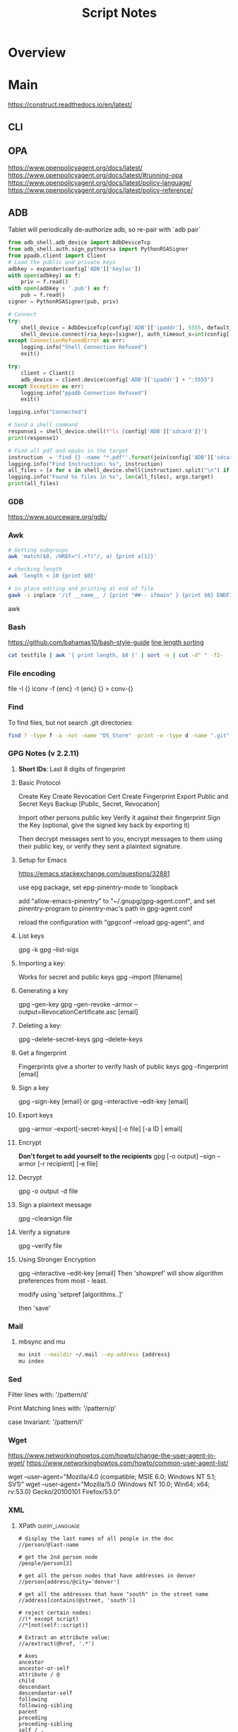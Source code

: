#+TITLE: Script Notes


* Overview

* Main
https://construct.readthedocs.io/en/latest/
** CLI

** OPA
https://www.openpolicyagent.org/docs/latest/
https://www.openpolicyagent.org/docs/latest/#running-opa
https://www.openpolicyagent.org/docs/latest/policy-language/
https://www.openpolicyagent.org/docs/latest/policy-reference/

** ADB
Tablet will periodically de-authorize adb,
so re-pair with `adb pair`

#+begin_src python
from adb_shell.adb_device import AdbDeviceTcp
from adb_shell.auth.sign_pythonrsa import PythonRSASigner
from ppadb.client import Client
# Load the public and private keys
adbkey = expander(config['ADB']['keyloc'])
with open(adbkey) as f:
    priv = f.read()
with open(adbkey + '.pub') as f:
    pub = f.read()
signer = PythonRSASigner(pub, priv)

# Connect
try:
    shell_device = AdbDeviceTcp(config['ADB']['ipaddr'], 5555, default_transport_timeout_s=9.)
    shell_device.connect(rsa_keys=[signer], auth_timeout_s=int(config['ADB']['auth_timeout']))
except ConnectionRefusedError as err:
    logging.info("Shell Connection Refused")
    exit()

try:
    client = Client()
    adb_device = client.device(config['ADB']['ipaddr'] + ":5555")
except Exception as err:
    logging.info("ppadb Connection Refused")
    exit()

logging.info("Connected")

# Send a shell command
response1 = shell_device.shell(f"ls {config['ADB']['sdcard']}")
print(response1)

# Find all pdf and epubs in the target
instruction  = 'find {} -name "*.pdf"'.format(join(config['ADB']['sdcard'], args.target))
logging.info("Find Instruction: %s", instruction)
all_files = [x for x in shell_device.shell(instruction).split("\n") if x != ""]
logging.info("Found %s files in %s", len(all_files), args.target)
print(all_files)
#+end_src

*** GDB
https://www.sourceware.org/gdb/

*** Awk
#+begin_src bash
# Getting subgroups
awk 'match($0, /HREF="(.+?)"/, a) {print a[1]}'

# checking length
awk 'length < 10 {print $0}'

# in place editing and printing at end of file
gawk -i inplace '/if __name__ / {print "##-- ifmain" } {print $0} ENDFILE {print "##-- end ifmain"}'
#+end_src awk

*** Bash
https://github.com/bahamas10/bash-style-guide
[[https://stackoverflow.com/questions/5917576/][line length sorting]]

#+begin_src bash
cat testfile | awk '{ print length, $0 }' | sort -n | cut -d" " -f2-
#+end_src

*** File encoding
file -I {}
iconv -f {enc} -t {enc} {} > conv-{}

*** Find
To find files, but not search .git directories:
#+begin_src bash
find ? -type f -a -not -name "DS_Store" -print -o -type d -name ".git" -prune
#+end_src

*** GPG Notes (v 2.2.11)
**** *Short IDs*: Last 8 digits of fingerprint

**** Basic Protocol
   Create Key
   Create Revocation Cert
   Create Fingerprint
   Export Public and Secret Keys
   Backup [Public, Secret, Revocation]

   Import other persons public key
   Verify it against their fingerprint
   Sign the Key
   (optional, give the signed key back by exporting it)

   Then decrypt messages sent to you,
   encrypt messages to them using their public key,
   or verify they sent a plaintext signature.

**** Setup for Emacs
https://emacs.stackexchange.com/questions/32881

use epg package,
set epg-pinentry-mode to 'loopback

add "allow-emacs-pinentry" to "~/.gnupg/gpg-agent.conf",
and set pinentry-program to pinentry-mac's path in gpg-agent.conf

reload the configuration with "gpgconf --reload gpg-agent", and


**** List keys
   gpg -k
   gpg --list-sigs

**** Importing a key:
   Works for secret and public keys
   gpg --import [filename]

**** Generating a key
   gpg --gen-key
   gpg --gen-revoke --armor --output=RevocationCertificate.asc [email]

**** Deleting a key:
   gpg --delete-secret-keys
   gpg --delete-keys

**** Get a fingerprint
   Fingerprints give a shorter to verify hash of public keys
   gpg --fingerprint [email]

**** Sign a key
   gpg --sign-key [email]
   or
   gpg --interactive --edit-key [email]

**** Export keys
   gpg --armor --export[-secret-keys] [-o file] [-a ID | email]

**** Encrypt
   *Don't forget to add yourself to the recipients*
   gpg [-o output] --sign --armor [-r recipient] [-e file]

**** Decrypt
   gpg  -o output -d file

**** Sign a plaintext message
   gpg --clearsign file

**** Verify a signature
   gpg --verify file

**** Using Stronger Encryption
   gpg --interactive --edit-key [email]
   Then 'showpref' will show algorithm preferences
   from most - least.

   modify using 'setpref [algorithms..]'

   then 'save'

*** Mail
**** mbsync and mu

#+NAME: mu init
#+begin_src bash :results output
mu init --maildir ~/.mail --my-address {address}
mu index
#+end_src

*** Sed
Filter lines with:
'/pattern/d'

Print Matching lines with:
'/pattern/p'

case Invariant:
'/pattern/I'

*** Wget
https://www.networkinghowtos.com/howto/change-the-user-agent-in-wget/
https://www.networkinghowtos.com/howto/common-user-agent-list/

wget --user-agent="Mozilla/4.0 (compatible; MSIE 6.0; Windows NT 5.1; SV1)"
wget --user-agent="Mozilla/5.0 (Windows NT 10.0; Win64; x64; rv:53.0) Gecko/20100101 Firefox/53.0"

*** XML
**** XPath                                      :query_language:
#+NAME: Example Code
#+begin_src xpath :results output
# display the last names of all people in the doc
//person/@last-name

# get the 2nd person node
/people/person[2]

# get all the person nodes that have addresses in denver
//person[address/@city='denver']

# get all the addresses that have "south" in the street name
//address[contains(@street, 'south')]

# reject certain nodes:
//(* except script)
//*[not(self::script)]

# Extract an attribute value:
//a/extract(@href, '.*')
#+end_src

#+begin_src xpath
# Axes
ancestor
ancestor-or-self
attribute / @
child
descendant
descendantor-self
following
following-sibling
parent
preceding
preceding-sibling
self / .

#+end_src

**** [[https://www.videlibri.de/xidel.html][xidel]] :cli:query:
#+begin_src bash
# Extracts between table and footer
xidel -s --output-format=xml --xpath "//table/following-sibling::*[//*[@id='printfooter']/preceding::node()]" `?`
#+end_src

**** [[http://xmlstar.sourceforge.net/][XML Starlet]]
#+NAME: commands
#+begin_src bash :results output
xml
#+end_src

:xml_command:
XMLStarlet Toolkit: Command line utilities for XML
Usage: xml [<options>] <command> [<cmd-options>]
where <command> is one of:
  ed    (or edit)      - Edit/Update XML document(s)
  sel   (or select)    - Select data or query XML document(s) (XPATH, etc)
  tr    (or transform) - Transform XML document(s) using XSLT
  val   (or validate)  - Validate XML document(s) (well-formed/DTD/XSD/RelaxNG)
  fo    (or format)    - Format XML document(s)
  el    (or elements)  - Display element structure of XML document
  c14n  (or canonic)   - XML canonicalization
  ls    (or list)      - List directory as XML
  esc   (or escape)    - Escape special XML characters
  unesc (or unescape)  - Unescape special XML characters
  pyx   (or xmln)      - Convert XML into PYX format (based on ESIS - ISO 8879)
  p2x   (or depyx)     - Convert PYX into XML
<options> are:
  -q or --quiet        - no error output
  --doc-namespace      - extract namespace bindings from input doc (default)
  --no-doc-namespace   - don't extract namespace bindings from input doc
  --version            - show version
  --help               - show help
Wherever file name mentioned in command help it is assumed
that URL can be used instead as well.

Type: xml <command> --help <ENTER> for command help

XMLStarlet is a command line toolkit to query/edit/check/transform
XML documents (for more information see http://xmlstar.sourceforge.net/)
:END:

***** element / structure
:usage:
XMLStarlet Toolkit: Display element structure of XML document
Usage: xml el [<options>] <xml-file>
where
  <xml-file> - input XML document file name (stdin is used if missing)
  <options> is one of:
  -a    - show attributes as well
  -v    - show attributes and their values
  -u    - print out sorted unique lines
  -d<n> - print out sorted unique lines up to depth <n>

XMLStarlet is a command line toolkit to query/edit/check/transform
XML documents (for more information see http://xmlstar.sourceforge.net/)
:END:

***** select
:usage:
Usage: xml sel <global-options> {<template>} [ <xml-file> ... ]
where
  <global-options> - global options for selecting
  <xml-file> - input XML document file name/uri (stdin is used if missing)
  <template> - template for querying XML document with following syntax:

<global-options> are:
  -Q or --quiet             - do not write anything to standard output.
  -C or --comp              - display generated XSLT
  -R or --root              - print root element <xsl-select>
  -T or --text              - output is text (default is XML)
  -I or --indent            - indent output
  -D or --xml-decl          - do not omit xml declaration line
  -B or --noblanks          - remove insignificant spaces from XML tree
  -E or --encode <encoding> - output in the given encoding (utf-8, unicode...)
  -N <name>=<value>         - predefine namespaces (name without 'xmlns:')
                              ex: xsql=urn:oracle-xsql
                              Multiple -N options are allowed.
  --net                     - allow fetch DTDs or entities over network
  --help                    - display help

Syntax for templates: -t|--template <options>
where <options>
  -c or --copy-of <xpath>   - print copy of XPATH expression
  -v or --value-of <xpath>  - print value of XPATH expression
  -o or --output <string>   - output string literal
  -n or --nl                - print new line
  -f or --inp-name          - print input file name (or URL)
  -m or --match <xpath>     - match XPATH expression
  --var <name> <value> --break or
  --var <name>=<value>      - declare a variable (referenced by $name)
  -i or --if <test-xpath>   - check condition <xsl:if test="test-xpath">
  --elif <test-xpath>       - check condition if previous conditions failed
  --else                    - check if previous conditions failed
  -e or --elem <name>       - print out element <xsl:element name="name">
  -a or --attr <name>       - add attribute <xsl:attribute name="name">
  -b or --break             - break nesting
  -s or --sort op xpath     - sort in order (used after -m) where
  op is X:Y:Z,
      X is A - for order="ascending"
      X is D - for order="descending"
      Y is N - for data-type="numeric"
      Y is T - for data-type="text"
      Z is U - for case-order="upper-first"
      Z is L - for case-order="lower-first"

There can be multiple --match, --copy-of, --value-of, etc options
in a single template. The effect of applying command line templates
can be illustrated with the following XSLT analogue

xml sel -t -c "xpath0" -m "xpath1" -m "xpath2" -v "xpath3" \
        -t -m "xpath4" -c "xpath5"
:END:

***** edit
:usage:
XMLStarlet Toolkit: Edit XML document(s)
Usage: xml ed <global-options> {<action>} [ <xml-file-or-uri> ... ]
where
  <global-options>  - global options for editing
  <xml-file-or-uri> - input XML document file name/uri (stdin otherwise)

<global-options> are:
  -P, or -S           - preserve whitespace nodes.
     (or --pf, --ps)    Note that space between attributes is not preserved
  -O (or --omit-decl) - omit XML declaration (<?xml ...?>)
  -L (or --inplace)   - edit file inplace
  -N <name>=<value>   - predefine namespaces (name without 'xmlns:')
                        ex: xsql=urn:oracle-xsql
                        Multiple -N options are allowed.
                        -N options must be last global options.
  --net               - allow network access
  --help or -h        - display help

where <action>
  -d or --delete <xpath>
  --var <name> <xpath>
  -i or --insert <xpath> -t (--type) elem|text|attr -n <name> [-v (--value) <value>]
  -a or --append <xpath> -t (--type) elem|text|attr -n <name> [-v (--value) <value>]
  -s or --subnode <xpath> -t (--type) elem|text|attr -n <name> [-v (--value) <value>]
  -m or --move <xpath1> <xpath2>
  -r or --rename <xpath1> -v <new-name>
  -u or --update <xpath> -v (--value) <value>
                         -x (--expr) <xpath>

XMLStarlet is a command line toolkit to query/edit/check/transform
XML documents (for more information see http://xmlstar.sourceforge.net/)
:END:

***** transform
:usage:
xml tr
XMLStarlet Toolkit: Transform XML document(s) using XSLT
Usage: xml tr [<options>] <xsl-file> {-p|-s <name>=<value>} [<xml-file>...]
where
  <xsl-file>      - main XSLT stylesheet for transformation
  <xml-file>      - input XML document file/URL (stdin is used if missing)
  <name>=<value>  - name and value of the parameter passed to XSLT processor
  -p              - parameter is XPATH expression ("'string'" to quote string)
  -s              - parameter is a string literal
<options> are:
  --help or -h    - display help message
  --omit-decl     - omit xml declaration <?xml version="1.0"?>
  --embed or -E   - allow applying embedded stylesheet
  --show-ext      - show list of extensions
  --val           - allow validate against DTDs or schemas
  --net           - allow fetch DTDs or entities over network
  --xinclude      - do XInclude processing on document input
  --maxdepth val  - increase the maximum depth
  --html          - input document(s) is(are) in HTML format

XMLStarlet is a command line toolkit to query/edit/check/transform
XML documents (for more information see http://xmlstar.sourceforge.net/)

Current implementation uses libxslt from GNOME codebase as XSLT processor
(see http://xmlsoft.org/ for more details)
:END:

***** validate
:usage:
xml val
XMLStarlet Toolkit: Validate XML document(s)
Usage: xml val <options> [ <xml-file-or-uri> ... ]
where <options>
  -w or --well-formed        - validate well-formedness only (default)
  -d or --dtd <dtd-file>     - validate against DTD
  --net                      - allow network access
  -s or --xsd <xsd-file>     - validate against XSD schema
  -E or --embed              - validate using embedded DTD
  -r or --relaxng <rng-file> - validate against Relax-NG schema
  -e or --err                - print verbose error messages on stderr
  -S or --stop               - stop on first error
  -b or --list-bad           - list only files which do not validate
  -g or --list-good          - list only files which validate
  -q or --quiet              - do not list files (return result code only)

NOTE: XML Schemas are not fully supported yet due to its incomplete
      support in libxml2 (see http://xmlsoft.org)

XMLStarlet is a command line toolkit to query/edit/check/transform
XML documents (for more information see http://xmlstar.sourceforge.net/)
:END:

***** format
:usage:
XMLStarlet Toolkit: Format XML document
Usage: xml fo [<options>] <xml-file>
where <options> are
   -n or --noindent            - do not indent
   -t or --indent-tab          - indent output with tabulation
   -s or --indent-spaces <num> - indent output with <num> spaces
   -o or --omit-decl           - omit xml declaration <?xml version="1.0"?>
   -R or --recover             - try to recover what is parsable
   -D or --dropdtd             - remove the DOCTYPE of the input docs
   -C or --nocdata             - replace cdata section with text nodes
   -N or --nsclean             - remove redundant namespace declarations
   -e or --encode <encoding>   - output in the given encoding (utf-8, unicode...)
   -H or --html                - input is HTML
   -h or --help                - print help

XMLStarlet is a command line toolkit to query/edit/check/transform
XML documents (for more information see http://xmlstar.sourceforge.net/)
:END:

***** canonic
:usage:
XMLStarlet Toolkit: XML canonicalization
Usage: xml c14n <mode> <xml-file> [<xpath-file>] [<inclusive-ns-list>]
where
  <xml-file>   - input XML document file name (stdin is used if '-')
  <xpath-file> - XML file containing XPath expression for
                 c14n XML canonicalization
    Example:
    <?xml version="1.0"?>
    <XPath xmlns:n0="http://a.example.com" xmlns:n1="http://b.example">
    (//. | //@* | //namespace::*)[ancestor-or-self::n1:elem1]
    </XPath>

  <inclusive-ns-list> - the list of inclusive namespace prefixes
                        (only for exclusive canonicalization)
    Example: 'n1 n2'

  <mode> is one of following:
  --with-comments         XML file canonicalization w comments (default)
  --without-comments      XML file canonicalization w/o comments
  --exc-with-comments     Exclusive XML file canonicalization w comments
  --exc-without-comments  Exclusive XML file canonicalization w/o comments

XMLStarlet is a command line toolkit to query/edit/check/transform
XML documents (for more information see http://xmlstar.sourceforge.net/)
:END:

***** list directory : ls
***** (un)escape
:usage:
feed strings in
:END:

***** examples
#+begin_src bash
# query, -I(indenting output), -t(template:) -f(file name) -n(new line) -m(match xpath) //Trait -c(copy xpath) . -n -b(break nesting) file
xml sel -I -t -f -n -m //Trait -c . -n -b ./facade_messy.xml

# delete a path:
xml ed -d "//div[@id='toc']" ? > mod-`?`
#+end_src

#+NAME: DTD Validation
#+begin_src bash :results output
xml val -e -d ./test.dtd ./mytest.xml
#+end_src

#+NAME: XSD Validation
#+begin_src bash :results output
xml val -e -s ./test.xsd ./mytest.xml
#+end_src

**** [[https://relaxng.org/jclark/trang-manual.html][Trang]] :schema:
trang [input.xmls] output.xsd

**** [[https://github.com/tefra/xsdata-plantuml][xsdata plantuml]]
xsdata samples/order.xsd --output plantuml --package uml_gen

**** [[http://saxon.sourceforge.net/][Saxon]]

**** xmllint

*** OpenSSL
https://www.sslshopper.com/article-most-common-openssl-commands.html

** Build Systems
*** Cargo                                      :rust:
https://doc.rust-lang.org/cargo/

*** rustup                                     :rust:
https://rust-lang.github.io/rustup/

#+begin_src bash
rustup component add rustfmt-preview rustfix clippy rust-analyzer rust-gdb
#+end_src

*** Compiling Aseprite from source             :asprite:
  Follow the instructions to install google depot_tools, then skia.
  The missing instruction is to *unset python3 and anaconda in the path*
  as depot_tools, and the setup script for skia uses *python 2*.
  after that, compilation is straight forward, making sure to target the
  OSX version you are actually on.

*** Conda                                      :python:
https://conda.io/projects/conda/en/latest/user-guide/index.html

*** Doom                                       :emacs:
https://github.com/doomemacs/doomemacs/blob/master/docs/index.org

*** Emacs Straight Recipes                     :emacs:
https://github.com/radian-software/straight.el#the-recipe-format

#+begin_src elisp
;; Disable Byte Compilation
(package! a-package :recipe (:build (:not compile)))
;; Or disable byte compilation with
;; -*- no-byte-compile: t; -*-

;; Specify a local repo
(package! a-package :recipe (:local-repo "~/.doom.d/packages/a-package"))

#+end_src

*** Gradle                                     :java:
https://docs.gradle.org/current/userguide/userguide.html

*** Homebrew                                   :shell:
https://brew.sh/
https://docs.brew.sh/

- formula          : definition built from upstream sources
- cask             : definition of macOS native applications
- keg              : installation destination of formula version
- rack             : directory versioned kegs
- keg-only         : formula is not symlinked into Homebrew’s prefix
- cellar           : directory of named racks
- Caskroom         : directory of named casks
- external command : brew subcommand
- tap              : directory of formulae, casks and/or external commands
- bottle           : pre-built keg poured into the cellar/rack

*** Make                                       :cli:
https://www.gnu.org/software/make/manual/make.html
https://www.gnu.org/software/automake/manual/automake.html#Autotools-Introduction

*** Mix                                        :elixir:
https://hexdocs.pm/mix/Mix.html

*** Pip                                        :python:
https://pip.pypa.io/en/stable/

*** Poetry                                     :python:
https://python-poetry.org/docs/master/

*** Rebar                                      :erlang:
https://rebar3.org/docs/

*** RubyGems                                   :ruby:
https://guides.rubygems.org/

*** Scons                                      :python:
https://scons.org/doc/production/HTML/scons-user.html

*** Grunt
https://gruntjs.com/getting-started

** Text
*** Wordnet
    `wn`

    #+begin_src bash
    # For Nouns
    -hypen		Hypernyms
    -hypon, -treen	Hyponyms & Hyponym Tree
    -synsn		Synonyms (ordered by estimated frequency)
    -derin		Derived Forms
    -famln		Familiarity & Polysemy Count
    -coorn		Coordinate Terms (sisters)
    -grepn		List of Compound Words
    -over		Overview of Senses
    #+end_src

    #+begin_src bash
    # For verbs
    -hypev		Hypernyms
    -hypov, -treev	Hyponyms & Hyponym Tree
    -synsv		Synonyms (ordered by estimated frequency)
    -deriv		Derived Forms
    -famlv		Familiarity & Polysemy Count
    -framv		Verb Frames
    -coorv		Coordinate Terms (sisters)
    -simsv		Synonyms (grouped by similarity of meaning)
    -grepv		List of Compound Words
    -over		Overview of Senses
    #+end_src

    #+begin_src bash
    # Adjectives
    -antsa		Antonyms
    -synsa		Synonyms (ordered by estimated frequency)
    -attra		Attributes
    -deria		Derived Forms
    -domna		Domain
    -famla		Familiarity & Polysemy Count
    -grepa		List of Compound Words
    -over		Overview of Senses
    #+end_src

    #+begin_src bash
    # Adverbs
    -antsr		Antonyms
    -synsr		Synonyms (ordered by estimated frequency)
    -pertr		Pertainyms
    -famlr		Familiarity & Polysemy Count
    -grepr		List of Compound Words
    -over		Overview of Senses
    #+end_src

*** Github Pages / Jekyll                       :web:
https://docs.github.com/en/pages
https://docs.github.com/en/pages/setting-up-a-github-pages-site-with-jekyll/about-github-pages-and-jekyll
https://jekyllrb.com/docs/

*** Markdown
https://help.github.com/articles/markdown-basics/

*** RST / Sphinx
https://www.sphinx-doc.org/en/master/contents.html
https://restructuredtext.readthedocs.io/en/latest/

*** Latex
**** tlmgr

:outdated_l3_layer:
https://tex.stackexchange.com/questions/586467/

sudo fmtutil-sys --all
:END:

**** texdoc
https://tex.stackexchange.com/questions/297004/
tlmgr option docfiles 1
tlmgr install --reinstall $(tlmgr list --only-installed | sed -E 's/i (.*):.*$/\1/')

*** Pandoc
#+NAME: text to pdf generation
#+begin_src bash :results value
pandoc ? -o output.pdf
#+end_src

*** Markdown html export
Add a local file to `markdown-css-paths`,
can use npm package `generate-github-markdown-css` as a start

** GUI Programs
*** Firefox
Get to configs with about:about
Use: reader.parse-on-load.force-enabled
for reader view force

Set: browser.bookmarks.editDialog.firstEditField
to: tagsField
for a better bookmarking default

[Netscape bookmark file format](https://msdn.microsoft.com/en-us/library/aa753582(v=vs.85).aspx).
*** Godot
Godot Engine v3.4.4.stable.official.419e713a2 - https://godotengine.org
Free and open source software under the terms of the MIT license.
(c) 2007-2022 Juan Linietsky, Ariel Manzur.
(c) 2014-2022 Godot Engine contributors.

Usage: godot [options] [path to scene or 'project.godot' file]

:general_options:
General options:
  -h, --help                       Display this help message.
  --version                        Display the version string.
  -v, --verbose                    Use verbose stdout mode.
  --quiet                          Quiet mode, silences stdout messages. Errors are still displayed.
:END:

:run_options:
Run options:
  -e, --editor                     Start the editor instead of running the scene.
  -p, --project-manager            Start the project manager, even if a project is auto-detected.
  -q, --quit                       Quit after the first iteration.
  -l, --language <locale>          Use a specific locale (<locale> being a two-letter code).
  --path <directory>               Path to a project (<directory> must contain a 'project.godot' file).
  -u, --upwards                    Scan folders upwards for project.godot file.
  --main-pack <file>               Path to a pack (.pck) file to load.
  --render-thread <mode>           Render thread mode ('unsafe', 'safe', 'separate').
  --remote-fs <address>            Remote filesystem (<host/IP>[:<port>] address).
  --remote-fs-password <password>  Password for remote filesystem.
  --audio-driver <driver>          Audio driver ('CoreAudio', 'Dummy').
  --video-driver <driver>          Video driver ('GLES3', 'GLES2').
:END:

:display_options:
Display options:
  -f, --fullscreen                 Request fullscreen mode.
  -m, --maximized                  Request a maximized window.
  -w, --windowed                   Request windowed mode.
  -t, --always-on-top              Request an always-on-top window.
  --resolution <W>x<H>             Request window resolution.
  --position <X>,<Y>               Request window position.
  --low-dpi                        Force low-DPI mode (macOS and Windows only).
  --no-window                      Run with invisible window. Useful together with --script.
  --enable-vsync-via-compositor    When vsync is enabled, vsync via the OS' window compositor (Windows only).
  --disable-vsync-via-compositor   Disable vsync via the OS' window compositor (Windows only).
  --enable-delta-smoothing         When vsync is enabled, enabled frame delta smoothing.
  --disable-delta-smoothing        Disable frame delta smoothing.
  --tablet-driver                  Tablet input driver () (Windows only).
:END:

:debug_options:
Debug options:
  -d, --debug                      Debug (local stdout debugger).
  -b, --breakpoints                Breakpoint list as source::line comma-separated pairs, no spaces (use %20 instead).
  --profiling                      Enable profiling in the script debugger.
  --remote-debug <address>         Remote debug (<host/IP>:<port> address).
  --debug-collisions               Show collision shapes when running the scene.
  --debug-navigation               Show navigation polygons when running the scene.
  --frame-delay <ms>               Simulate high CPU load (delay each frame by <ms> milliseconds).
  --time-scale <scale>             Force time scale (higher values are faster, 1.0 is normal speed).
  --disable-render-loop            Disable render loop so rendering only occurs when called explicitly from script.
  --disable-crash-handler          Disable crash handler when supported by the platform code.
  --fixed-fps <fps>                Force a fixed number of frames per second. This setting disables real-time synchronization.
  --print-fps                      Print the frames per second to the stdout.
:END:

:standalone_tools:
Standalone tools:
-s, --script <script>            Run a script.
--check-only                     Only parse for errors and quit (use with --script).
--export <preset> <path>         Export the project using the given preset and matching release template. The preset name should match one defined in export_presets.cfg.
<path> should be absolute or relative to the project directory, and include the filename for the binary (e.g. 'builds/game.exe'). The target directory should exist.
--export-debug <preset> <path>   Same as --export, but using the debug template.
--export-pack <preset> <path>    Same as --export, but only export the game pack for the given preset. The <path> extension determines whether it will be in PCK or ZIP format.
--doctool [<path>]               Dump the engine API reference to the given <path> (defaults to current dir) in XML format, merging if existing files are found.
--no-docbase                     Disallow dumping the base types (used with --doctool).
--build-solutions                Build the scripting solutions (e.g. for C# projects). Implies --editor and requires a valid project to edit.
--gdnative-generate-json-api     Generate JSON dump of the Godot API for GDNative bindings.
--test <test>                    Run a unit test ('string', 'math', 'basis', 'transform', 'physics', 'physics_2d', 'render', 'oa_hash_map', 'gui', 'shaderlang', 'gd_tokenizer', 'gd_parser', 'gd_compiler', 'gd_bytecode', 'ordered_hash_map', 'astar', 'xml_parser').
:END:

** Databases
*** Postgresql
https://stackoverflow.com/questions/6148421/

*** Sqlite 3
  [[https://www.tutorialspoint.com/sqlite/][Reference]]
  [[https://orgmode.org/worg/org-contrib/babel/languages/ob-doc-sqlite.html][ob-sqlite]]

**** Sqlite Syntax
   SQLite is *case insensitive* apart from GLOB and glob.
   Statement end is ';'

***** Main commands
****** CREATE
     #+begin_src  :results value
     sqlite3 my_new_database.db
     #+end_src

****** ATTACH | DETACH
     For databases in separate files.
     #+begin_src sqlite :results value
     attach database 'test.db' as 'TEST';
     detach database 'TEST';
     #+end_src

****** CREATE | DROP table
     #+begin_src sqlite  :results value
     -- create table $dbname.$tablename ( columnN, datatypeN constraints, );
     create table main.test (id int primary key not null, name text not null);
     drop table main.test;
     #+end_src

******* Column Constraints

      |                    |                                |
      |--------------------+--------------------------------|
      | not null           |                                |
      | default $X         |                                |
      | unique             |                                |
      | primary key        |                                |
      | check($CONDITIONS) |                                |
      | autoincrement      | only on integers, must be last |

****** INSERT | DELETE
     #+begin_src sqlite :results value
     -- insert into $tablename (columns) values (values);
     -- insert into $tablename values (values) (values) (values)...;
     insert into test (id, name) values (1, "bob"), (2, "bill");

     -- delete from $tablename where $conditions;
     delete from test where id = 1;

     -- DELETE ALL RECORDS:
     -- delete from $tablename;

     -- where primary key is autoincrement:
     insert into test (name) values ("bob"), ("bill"), ("jill");
     #+end_src

****** SELECT
     #+begin_src sqlite  :results value
     -- select * from test where condition;
     -- select * from test where limit $no_of_rows offset $row_num;
     -- select * from test order by column asc/desc;
     #+end_src

****** UPDATE
     #+begin_src sqlite  :results value
     -- update $tablename set $column = $value, $column2 = $value2 where $conditions;
     update test set name = 'taweg' where id = 2;
     #+end_src

***** Data Types
    |         |   |
    |---------+---|
    | NULL    |   |
    | INTEGER |   |
    | REAL    |   |
    | TEXT    |   |
    | BLOB    |   |

***** Useful commands:
    |                    |                                              |                                                  |
    |--------------------+----------------------------------------------+--------------------------------------------------|
    | .show              | List settings                                |                                                  |
    | .mode              | Set output formatting mode                   | csv, column, html, insert, line, list, tabs, tcl |
    | .nullvalue $STRING | set a default string in place of null values |                                                  |
    | .schema $TABLE     | show the setup of a table                    |                                                  |
    | .tables            | list all tables in the file                  |                                                  |
    | .dump $TABLE       | output the table in SQL format               |                                                  |
    | .headers on/off    | display headers on output                    |                                                  |
    | .backup main $FILE | backup db main to a file                     |                                                  |

***** Operators
    #+begin_src sqlite  :results value
    -- Arithmetic: + 0 * / %

    -- Comparison: == !=, <, <=, >, >=
    -- <> : equality test
    -- !<, >! : not greater/lesser

    -- and, between exists, in, not in, not, or, is null, is, is not
    -- unique
    -- || : string concat
    -- like, GLOB : compare values using wildcards

    -- avg(), sum(), count()
    -- select count(*) as "value name" from test;
    #+end_src

***** JOINS
**** Org-Babel header args:

   | db        | a string with the name of the file that                                     |
   |           | holds the SQLite database. Babel requires this header argument.             |
   | header    | if present, turn on headers in the output format.                           |
   |           | Headers are also output with the header argument :colnames yes.             |
   | echo      | if present, set the SQLite dot command .echo to ON.                         |
   |           |                                                                             |
   | bail      | if present, set the SQLite dot command .bail to ON.                         |
   |           |                                                                             |
   | csv       | the default SQLite output format for Babel SQLite source code blocks.       |
   |           |                                                                             |
   | column    | an SQLite output format that outputs a table-like form with                 |
   |           | whitespace between columns.                                                 |
   | html      | an SQLite output format that outputs query results as simple HTML tables.   |
   |           |                                                                             |
   | line      | an SQLite output format that outputs query results with one value per line. |
   |           |                                                                             |
   | list      | an SQLite output format that outputs query results with the separator       |
   |           | character between fields.                                                   |
   | separator | a string that specifies the separator character used by the SQLite          |
   |           | `list' output mode and by the SQLite dot command .import.                   |
   | nullvalue | a string to use in place of NULL values.                                    |

**** Sandbox

   #+NAME:Test
   #+begin_src sqlite :results value :db test.db
   create table test (id int primary key not null, name text not null);
   #+end_src

   #+RESULTS: Test

   #+NAME: test2
   #+begin_src sqlite  :results value :db test.db
   .schema test
   #+end_src

** Pdf and Images
*** Exiftool
https://exiftool.org/

import exif
with open(file, 'rb') as f:
data = exif.Image(f)

then delete the user_comment, set it,
and write to a file using data.get_file()

*** Image Pdf calls
#+NAME: image to pdf generation
#+begin_src bash :results value
convert ? -alpha off ./temp/`?`
mogrify -orient bottom-left ?
img2pdf --output `?`.pdf --pagesize A4 --auto-orient ?
pdftk * cat output diagrams.pdf
#+end_src

*** pdftotext
#+begin_src bash :results output
pdftotext [options] <PDF-file> [<text-file>]
#+end_src

*** Pdf Metadata
#+begin_src bash
exiftool file.pdf

# or:
pdftk file.pdf dump_data_utf8 > file.info
# edit
pdftk file.pdf update_info_utf8 file.info output file2.pdf
#+end_src

# From https://askubuntu.com/questions/1264322
#+begin_src bash
# For Creating Bookmarks/TOC in pdfs:
# BookmarkBegin
# BookmarkTitle:
# BookmarkLevel: 1
# BookmarkPageNumber:
pdftk ? dump_data > info.txt
# -- Add bookmarks
pdftk ? update_info info.txt output updated.pdf
#+end_src


pdftk ? attach_files
pdftk ? dump_data_annots

pdftk ? update_info ./info output out3.pdf
InfoBegin
InfoKey: JGData
InfoValue: Blah,Blee

*** Tesseract
https://tesseract-ocr.github.io/tessdoc/Command-Line-Usage.html

*** ffmpeg
https://ffmpeg.org/

#+begin_bash
# convert wav to mp3:
ffmpeg -i input.wav -vn -ar 44100 -ac 2 -b:a 192k output.mp3
#+end_bash
-i : set input
-vn : no video
-ar : audio rate
-ac : audio channels
-b:a : bitrate

from https://superuser.com/questions/384073
#+begin_bash
# ffmpeg -i <INPUT FILE> -ss 10 -f image2 -r 25 <OUTPUT FILE>
#+end_bash
-i <INPUT FILE> Specifies the input file. E.g. movie.mp4.
-ss <TIME> Specifies time position in seconds. "hh:mm:ss[.xxx]" is also supported.
-f image2 Force/Set format.
-r 25 Set frame rate (in Hz. Can either be a fraction or a number, default = 25).
<OUTPUT FILE> Set output file. E.g. image1.jpg.

https://stackoverflow.com/questions/10957412

*** imagemagick
https://imagemagick.org/script/command-line-tools.php
#+begin_bash options
magick animate   :: animate images when in x11
magick compare   :: differences between images
magick composite :: overlap images
magick conjure   :: scripting language interpreter
magick convert   :: between different formats
magick display   :: display image when in x11
magick identify  :: get format data
magick import    :: screenshot x11
magick mogrify   :: destructively modify
magick montage   :: combine without overlapping
magick stream    :: pixels at a time

#+end_bash

*** pdfimages

pdfimages version 4.04 [www.xpdfreader.com]
Copyright 1996-2022 Glyph & Cog, LLC
Usage: pdfimages [options] <PDF-file> <image-root>
  -f <int>         : first page to convert
  -l <int>         : last page to convert
  -j               : write JPEG images as JPEG files
  -raw             : write raw data in PDF-native formats
  -list            : write information to stdout for each image
  -opw <string>    : owner password (for encrypted files)
  -upw <string>    : user password (for encrypted files)
  -verbose         : print per-page status information
  -q               : don't print any messages or errors
  -cfg <string>    : configuration file to use in place of .xpdfrc
  -v               : print copyright and version info
  -h               : print usage information
  -help            : print usage information
  --help           : print usage information
  -?               : print usage information

* Links
[[https://www.futureboy.us/pgp.html][GPG General Howto]]
https://pandoc.org/
[[https://docs.godotengine.org/en/stable/tutorials/editor/command_line_tutorial.html][godot docs]]
